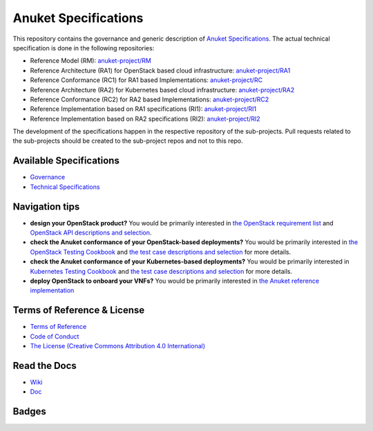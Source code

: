 Anuket Specifications
=====================

This repository contains the governance and generic description of `Anuket Specifications
<https://cntt.readthedocs.io/en/stable-orinoco//>`__.
The actual technical specification is done in the following repositories:

* Reference Model (RM): `anuket-project/RM <https://github.com/anuket-project/RM>`__
* Reference Architecture (RA1) for OpenStack based cloud infrastructure:
  `anuket-project/RA1 <https://github.com/anuket-project/RA1>`__
* Reference Conformance (RC1) for RA1 based Implementations:
  `anuket-project/RC <https://github.com/anuket-project/RC>`__
* Reference Architecture (RA2) for Kubernetes based cloud infrastructure:
  `anuket-project/RA2 <https://github.com/anuket-project/RA2>`__
* Reference Conformance (RC2) for RA2 based Implementations:
  `anuket-project/RC2 <https://github.com/anuket-project/RC2>`__
* Reference Implementation based on RA1 specifications (RI1):
  `anuket-project/RI1 <https://github.com/anuket-project/RI1>`__
* Reference Implementation based on RA2 specifications (RI2):
  `anuket-project/RI2 <https://github.com/anuket-project/RI2>`__

The development of the specifications happen in the respective repository of the sub-projects. Pull requests related to
the sub-projects should be created to the sub-project repos and not to this repo.

Available Specifications
------------------------

-  `Governance <https://github.com/cntt-n/CNTT/tree/master/doc/gov>`__
-  `Technical
   Specifications <https://cntt.readthedocs.io/en/latest/common/#available-specifications>`__

Navigation tips
---------------

-  **design your OpenStack product?** You would be primarily interested
   in `the OpenStack requirement
   list <https://cntt.readthedocs.io/projects/ra1/en/latest/chapters/chapter02.html>`__
   and `OpenStack API descriptions and
   selection <https://cntt.readthedocs.io/projects/ra1/en/latest/chapters/chapter05.html>`__.
-  **check the Anuket conformance of your OpenStack-based deployments?**
   You would be primarily interested in `the OpenStack Testing
   Cookbook <https://cntt.readthedocs.io/projects/ra1/en/latest/chapters/chapter08.html#openstack-testing-cookbook>`__
   and `the test case descriptions and
   selection <https://cntt.readthedocs.io/projects/ra1/en/latest/chapters/chapter08.html#conformance-test-suite>`__
   for more details.
-  **check the Anuket conformance of your Kubernetes-based
   deployments?** You would be primarily interested in `Kubernetes
   Testing
   Cookbook <https://cntt.readthedocs.io/projects/rc2/en/latest/chapters/chapter03.html>`__
   and `the test case descriptions and
   selection <https://cntt.readthedocs.io/projects/rc2/en/latest/chapters/chapter02.html>`__
   for more details.
-  **deploy OpenStack to onboard your VNFs?** You would be primarily
   interested in `the Anuket reference
   implementation <https://cntt.readthedocs.io/projects/ri1/en/latest/chapters/chapter01.html>`__

Terms of Reference & License
----------------------------

-  `Terms of
   Reference <https://github.com/cntt-n/CNTT/blob/master/GSMA_CNTT_Terms_of_Reference.pdf>`__
-  `Code of
   Conduct <https://github.com/cntt-n/CNTT/blob/master/CODE_OF_CONDUCT>`__
-  `The License (Creative Commons Attribution 4.0
   International) <https://creativecommons.org/licenses/by/4.0/legalcode>`__

Read the Docs
-------------

-  `Wiki <https://wiki.anuket.io/>`__
-  `Doc <https://cntt.readthedocs.io/en/latest/>`__

Badges
------

.. image:: https://img.shields.io/ossf-scorecard/github.com/anuket-project/RM?label=openssf%20scorecard&style=flat
   :target: https://scorecard.dev/viewer/?uri=github.com/anuket-project/RM